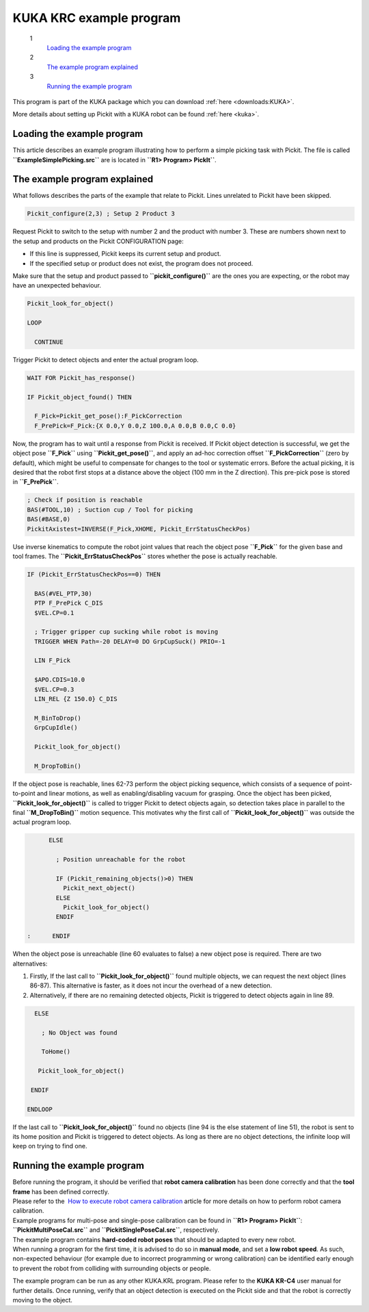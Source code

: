 KUKA KRC example program
========================

 1
    `Loading the example program <#load_program>`__
 2
    `The example program explained <#program_explained>`__
 3
    `Running the example program <#run_program>`__

This program is part of the KUKA package which you
can download :ref:`here <downloads:KUKA>`.

More details about setting up Pickit with a KUKA robot can be
found :ref:`here <kuka>`.

**Loading the example program**
~~~~~~~~~~~~~~~~~~~~~~~~~~~~~~~

This article describes an example program illustrating how to perform a
simple picking task with Pickit. The file is called
**``ExampleSimplePicking.src``** are is located in
**``R1> Program> PickIt``**. 

The example program explained
~~~~~~~~~~~~~~~~~~~~~~~~~~~~~

What follows describes the parts of the example that relate to Pickit.
Lines unrelated to Pickit have been skipped.

.. code-block:: bash

      Pickit_configure(2,3) ; Setup 2 Product 3

Request Pickit to switch to the setup with number 2 and the product
with number 3. These are numbers shown next to the setup and products on
the Pickit CONFIGURATION page:

-  If this line is suppressed, Pickit keeps its current setup and
   product.
-  If the specified setup or product does not exist, the program does
   not proceed.

Make sure that the setup and product passed to
**``pickit_configure()``** are the ones you are expecting, or the robot
may have an unexpected behaviour.

.. code-block:: bash

      Pickit_look_for_object()

      LOOP

        CONTINUE

Trigger Pickit to detect objects and enter the actual program loop. 

.. code-block:: bash

        WAIT FOR Pickit_has_response()

        IF Pickit_object_found() THEN
             
          F_Pick=Pickit_get_pose():F_PickCorrection
          F_PrePick=F_Pick:{X 0.0,Y 0.0,Z 100.0,A 0.0,B 0.0,C 0.0}

Now, the program has to wait until a response from Pickit is received.
If Pickit object detection is successful, we get the object pose
**``F_Pick``** using **``Pickit_get_pose()``**, and apply an ad-hoc
correction offset **``F_PickCorrection``** (zero by default), which
might be useful to compensate for changes to the tool or systematic
errors. Before the actual picking, it is desired that the robot first
stops at a distance above the object (100 mm in the Z direction). This
pre-pick pose is stored in **``F_PrePick``**.

.. code-block:: bash

          ; Check if position is reachable
          BAS(#TOOL,10) ; Suction cup / Tool for picking
          BAS(#BASE,0) 
          PickitAxistest=INVERSE(F_Pick,XHOME, Pickit_ErrStatusCheckPos)

Use inverse kinematics to compute the robot joint values that reach the
object pose **``F_Pick``** for the given base and tool frames. The
**``Pickit_ErrStatusCheckPos``** stores whether the pose is actually
reachable.

.. code-block:: bash

          IF (Pickit_ErrStatusCheckPos==0) THEN

            BAS(#VEL_PTP,30)
            PTP F_PrePick C_DIS
            $VEL.CP=0.1

            ; Trigger gripper cup sucking while robot is moving
            TRIGGER WHEN Path=-20 DELAY=0 DO GrpCupSuck() PRIO=-1

            LIN F_Pick

            $APO.CDIS=10.0
            $VEL.CP=0.3
            LIN_REL {Z 150.0} C_DIS

            M_BinToDrop()
            GrpCupIdle()

            Pickit_look_for_object()
                
            M_DropToBin()

If the object pose is reachable, lines 62-73 perform the object picking
sequence, which consists of a sequence of point-to-point and linear
motions, as well as enabling/disabling vacuum for grasping. Once the
object has been picked, **``Pickit_look_for_object()``** is called to
trigger Pickit to detect objects again, so detection takes place in
parallel to the final **``M_DropToBin()``** motion sequence. This
motivates why the first call of **``Pickit_look_for_object()``** was
outside the actual program loop. 

.. code-block:: bash

          ELSE

            ; Position unreachable for the robot

            IF (Pickit_remaining_objects()>0) THEN
              Pickit_next_object()
            ELSE
              Pickit_look_for_object()
            ENDIF
                
    :      ENDIF

When the object pose is unreachable (line 60 evaluates to false) a new
object pose is required. There are two alternatives:

#. Firstly, If the last call to **``Pickit_look_for_object()``** found
   multiple objects, we can request the next object (lines 86-87). This
   alternative is faster, as it does not incur the overhead of a new
   detection.
#. Alternatively, if there are no remaining detected objects, Pickit is
   triggered to detect objects again in line 89. 

.. code-block:: bash

        ELSE

          ; No Object was found

          ToHome()

         Pickit_look_for_object()
             
       ENDIF
          
      ENDLOOP

If the last call to **``Pickit_look_for_object()``** found no objects
(line 94 is the else statement of line 51), the robot is sent to its
home position and Pickit is triggered to detect objects. As long as
there are no object detections, the infinite loop will keep on trying to
find one.

Running the example program
~~~~~~~~~~~~~~~~~~~~~~~~~~~

| Before running the program, it should be verified that **robot camera
  calibration** has been done correctly and that the **tool frame** has
  been defined correctly.
| Please refer to the  `How to execute robot camera
  calibration <http://support.pickit3d.com/article/35-how-to-execute-robot-camera-calibration>`__
  article for more details on how to perform robot camera calibration.
| Example programs for multi-pose and single-pose calibration can be
  found in **``R1> Program> PickIt``**: **``PickitMultiPoseCal.src``**
  and **``PickitSinglePoseCal.src``**, respectively. 

| The example program contains **hard-coded robot poses** that should be
  adapted to every new robot.
| When running a program for the first time, it is advised to do so in
  **manual mode**, and set a **low robot speed**. As such, non-expected
  behaviour (for example due to incorrect programming or wrong
  calibration) can be identified early enough to prevent the robot from
  colliding with surrounding objects or people.

The example program can be run as any other KUKA.KRL program. Please
refer to the **KUKA KR-C4** user manual for further details. Once
running, verify that an object detection is executed on the Pickit side
and that the robot is correctly moving to the object.

